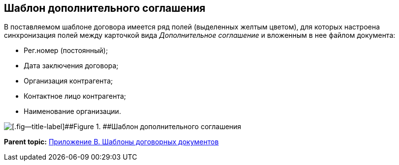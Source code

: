 [[ariaid-title1]]
== Шаблон дополнительного соглашения

В поставляемом шаблоне договора имеется ряд полей (выделенных желтым цветом), для которых настроена синхронизация полей между карточкой вида [.dfn .term]_Дополнительное соглашение_ и вложенным в нее файлом документа:

* Рег.номер (постоянный);
* Дата заключения договора;
* Организация контрагента;
* Контактное лицо контрагента;
* Наименование организации.

image::img/SuppAgreement_template.png[[.fig--title-label]##Figure 1. ##Шаблон дополнительного соглашения]

*Parent topic:* xref:../topics/Templates.adoc[Приложение B. Шаблоны договорных документов]

